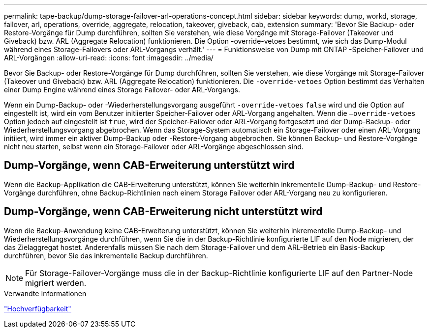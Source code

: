 ---
permalink: tape-backup/dump-storage-failover-arl-operations-concept.html 
sidebar: sidebar 
keywords: dump, workd, storage, failover, arl, operations, override, aggregate, relocation, takeover, giveback, cab, extension 
summary: 'Bevor Sie Backup- oder Restore-Vorgänge für Dump durchführen, sollten Sie verstehen, wie diese Vorgänge mit Storage-Failover (Takeover und Giveback) bzw. ARL (Aggregate Relocation) funktionieren. Die Option -override-vetoes bestimmt, wie sich das Dump-Modul während eines Storage-Failovers oder ARL-Vorgangs verhält.' 
---
= Funktionsweise von Dump mit ONTAP -Speicher-Failover und ARL-Vorgängen
:allow-uri-read: 
:icons: font
:imagesdir: ../media/


[role="lead"]
Bevor Sie Backup- oder Restore-Vorgänge für Dump durchführen, sollten Sie verstehen, wie diese Vorgänge mit Storage-Failover (Takeover und Giveback) bzw. ARL (Aggregate Relocation) funktionieren. Die `-override-vetoes` Option bestimmt das Verhalten einer Dump Engine während eines Storage Failover- oder ARL-Vorgangs.

Wenn ein Dump-Backup- oder -Wiederherstellungsvorgang ausgeführt `-override-vetoes` `false` wird und die Option auf eingestellt ist, wird ein vom Benutzer initiierter Speicher-Failover oder ARL-Vorgang angehalten. Wenn die `–override-vetoes` Option jedoch auf eingestellt ist `true`, wird der Speicher-Failover oder ARL-Vorgang fortgesetzt und der Dump-Backup- oder Wiederherstellungsvorgang abgebrochen. Wenn das Storage-System automatisch ein Storage-Failover oder einen ARL-Vorgang initiiert, wird immer ein aktiver Dump-Backup oder -Restore-Vorgang abgebrochen. Sie können Backup- und Restore-Vorgänge nicht neu starten, selbst wenn ein Storage-Failover oder ARL-Vorgänge abgeschlossen sind.



== Dump-Vorgänge, wenn CAB-Erweiterung unterstützt wird

Wenn die Backup-Applikation die CAB-Erweiterung unterstützt, können Sie weiterhin inkrementelle Dump-Backup- und Restore-Vorgänge durchführen, ohne Backup-Richtlinien nach einem Storage Failover oder ARL-Vorgang neu zu konfigurieren.



== Dump-Vorgänge, wenn CAB-Erweiterung nicht unterstützt wird

Wenn die Backup-Anwendung keine CAB-Erweiterung unterstützt, können Sie weiterhin inkrementelle Dump-Backup- und Wiederherstellungsvorgänge durchführen, wenn Sie die in der Backup-Richtlinie konfigurierte LIF auf den Node migrieren, der das Zielaggregat hostet. Anderenfalls müssen Sie nach dem Storage-Failover und dem ARL-Betrieb ein Basis-Backup durchführen, bevor Sie das inkrementelle Backup durchführen.

[NOTE]
====
Für Storage-Failover-Vorgänge muss die in der Backup-Richtlinie konfigurierte LIF auf den Partner-Node migriert werden.

====
.Verwandte Informationen
link:../high-availability/index.html["Hochverfügbarkeit"]
